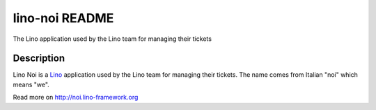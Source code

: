 ==========================
lino-noi README
==========================

The Lino application used by the Lino team for managing their tickets

Description
-----------

Lino Noi is a `Lino <http://www.lino-framework.org>`_ application
used by the Lino team for managing their tickets.  The name comes from
Italian "noi" which means "we".



Read more on http://noi.lino-framework.org
